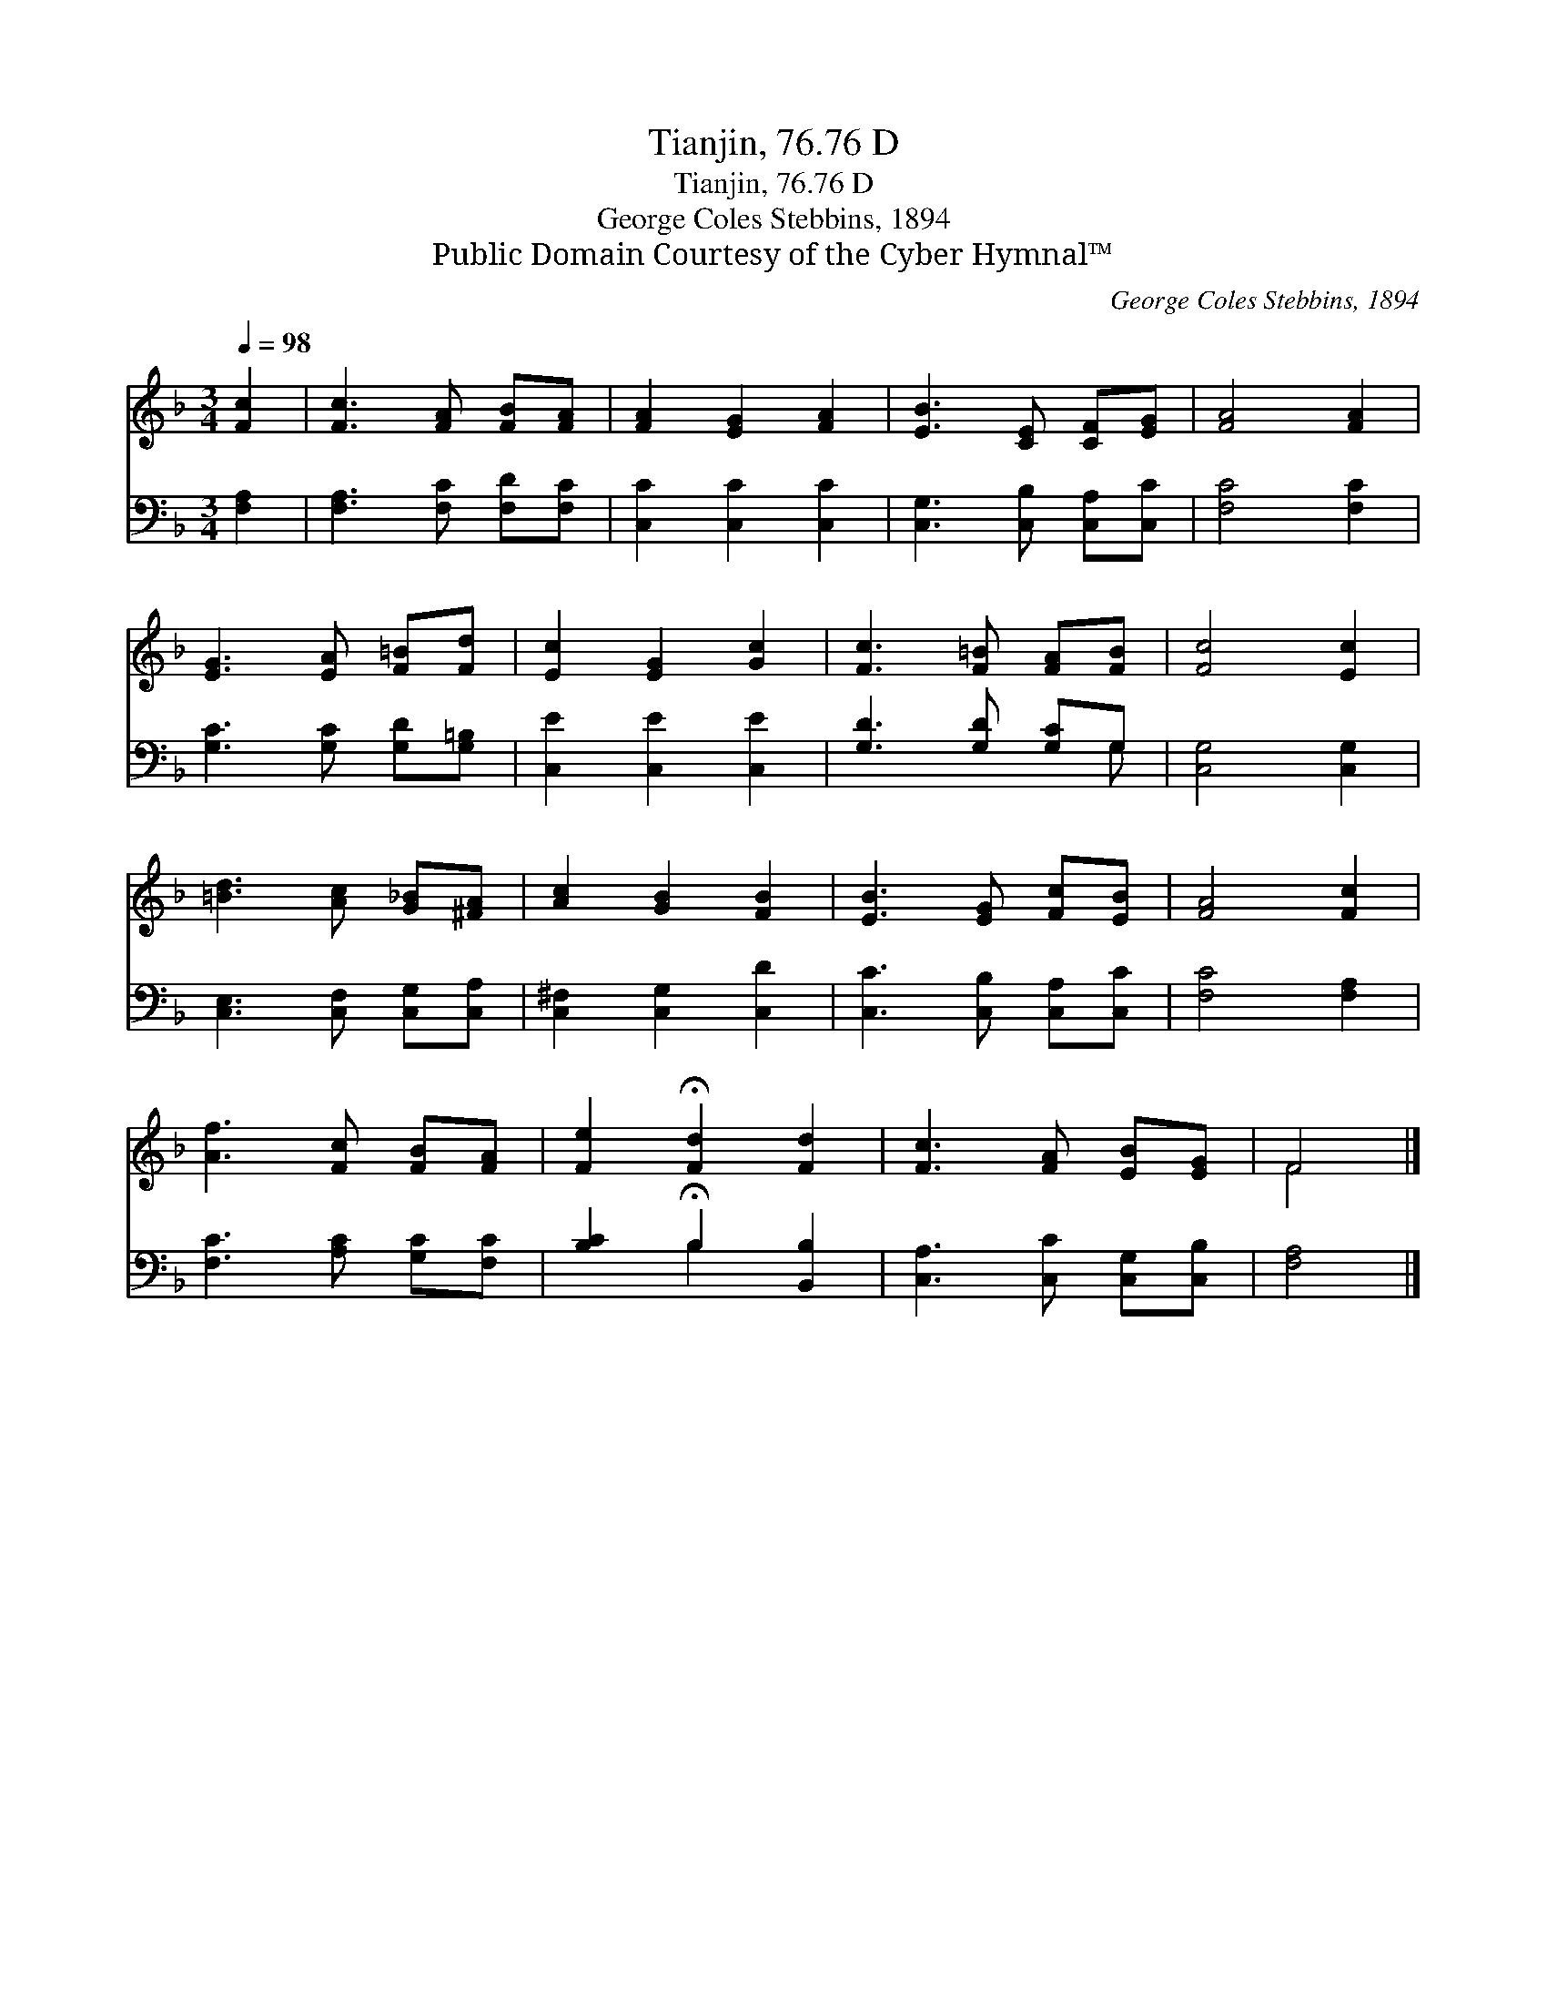 X:1
T:Tianjin, 76.76 D
T:Tianjin, 76.76 D
T:George Coles Stebbins, 1894
T:Public Domain Courtesy of the Cyber Hymnal™
C:George Coles Stebbins, 1894
Z:Public Domain
Z:Courtesy of the Cyber Hymnal™
%%score ( 1 2 ) ( 3 4 )
L:1/8
Q:1/4=98
M:3/4
K:F
V:1 treble 
V:2 treble 
V:3 bass 
V:4 bass 
V:1
 [Fc]2 | [Fc]3 [FA] [FB][FA] | [FA]2 [EG]2 [FA]2 | [EB]3 [CE] [CF][EG] | [FA]4 [FA]2 | %5
 [EG]3 [EA] [F=B][Fd] | [Ec]2 [EG]2 [Gc]2 | [Fc]3 [F=B] [FA][FB] | [Fc]4 [Ec]2 | %9
 [=Bd]3 [Ac] [G_B][^FA] | [Ac]2 [GB]2 [FB]2 | [EB]3 [EG] [Fc][EB] | [FA]4 [Fc]2 | %13
 [Af]3 [Fc] [FB][FA] | [Fe]2 !fermata![Fd]2 [Fd]2 | [Fc]3 [FA] [EB][EG] | F4 |] %17
V:2
 x2 | x6 | x6 | x6 | x6 | x6 | x6 | x6 | x6 | x6 | x6 | x6 | x6 | x6 | x6 | x6 | F4 |] %17
V:3
 [F,A,]2 | [F,A,]3 [F,C] [F,D][F,C] | [C,C]2 [C,C]2 [C,C]2 | [C,G,]3 [C,B,] [C,A,][C,C] | %4
 [F,C]4 [F,C]2 | [G,C]3 [G,C] [G,D][G,=B,] | [C,E]2 [C,E]2 [C,E]2 | [G,D]3 [G,D] [G,C]G, | %8
 [C,G,]4 [C,G,]2 | [C,E,]3 [C,F,] [C,G,][C,A,] | [C,^F,]2 [C,G,]2 [C,D]2 | %11
 [C,C]3 [C,B,] [C,A,][C,C] | [F,C]4 [F,A,]2 | [F,C]3 [A,C] [G,C][F,C] | %14
 [B,C]2 !fermata!B,2 [B,,B,]2 | [C,A,]3 [C,C] [C,G,][C,B,] | [F,A,]4 |] %17
V:4
 x2 | x6 | x6 | x6 | x6 | x6 | x6 | x5 G, | x6 | x6 | x6 | x6 | x6 | x6 | x2 B,2 x2 | x6 | x4 |] %17

